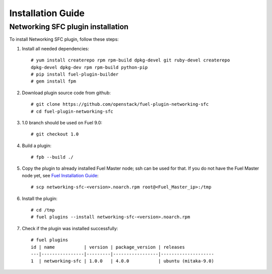 ==================
Installation Guide
==================

Networking SFC plugin installation
============================================

To install Networking SFC plugin, follow these steps:

#. Install all needed dependencies::

     # yum install createrepo rpm rpm-build dpkg-devel git ruby-devel createrepo
     dpkg-devel dpkg-dev rpm rpm-build python-pip
     # pip install fuel-plugin-builder
     # gem install fpm

#. Download plugin source code from github::

     # git clone https://github.com/openstack/fuel-plugin-networking-sfc
     # cd fuel-plugin-networking-sfc

#. 1.0 branch should be used on Fuel 9.0::

     # git checkout 1.0

#. Build a plugin::

     # fpb --build ./

#. Copy the plugin to already installed Fuel Master node; ssh can be used for
   that. If you do not have the Fuel Master node yet, see `Fuel Installation
   Guide <http://docs.openstack.org/developer/fuel-docs/userdocs
   /fuel-install-guide.html>`_::

     # scp networking-sfc-<version>.noarch.rpm root@<Fuel_Master_ip>:/tmp

#. Install the plugin::

     # cd /tmp
     # fuel plugins --install networking-sfc-<version>.noarch.rpm

#. Check if the plugin was installed successfully::

     # fuel plugins
     id | name           | version | package_version | releases
     ---|----------------|---------|-----------------|--------------------
     1  | networking-sfc | 1.0.0   | 4.0.0           | ubuntu (mitaka-9.0)
